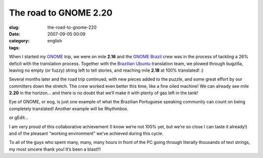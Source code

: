 The road to GNOME 2.20
######################
:slug: the-road-to-gnome-220
:date: 2007-09-05 00:09
:category:
:tags: english

When I started my `GNOME <http://www.gnome.org>`__ trip, we were on mile
**2.16** and the `GNOME Brazil <http://live.gnome.org/GnomeBR/>`__ crew
was in the process of tackling a 26% deficit with the translation
process. Together with the `Brazilian
Ubuntu <https://launchpad.net/~ubuntu-l10n-pt-br>`__ translation team,
we plowed through bugzilla, leaving no empty (or fuzzy) string left to
tell stories, and reaching mile **2.18** at 100% translated! :)

Several months later and the road trip continued, with new pieces added
to the puzzle, and some great effort by our committers down the stretch.
The crew worked even better this time, like a fine oiled machine! We can
already see mile **2.20** in the horizon… and there is no doubt that
we’ll make it with plenty of gas left in the tank!

|eog|

Eye of GNOME, or eog, is just one example of what the Brazilian
Portuguese speaking community can count on being completely translated!
Another example will be Rhythmbox.

|rhythmbox|

or gEdit…

|gedit|

I am very proud of this collaborative achievement (I know we’re not 100%
yet, but we’re so close I can taste it already!) and of the pleasant
“working environment” we’ve achieved during this cycle.

To all of the guys who spent many, many, many hours in front of the PC
going through literally thousands of text strings, my most sincere thank
you! It’s been a blast!!!

.. |eog| image:: http://farm2.static.flickr.com/1142/1323479551_2fffa06e90.jpg
   :target: http://www.flickr.com/photos/ogmaciel/1323479551/
.. |rhythmbox| image:: http://farm2.static.flickr.com/1103/1323479545_b2e043b928.jpg
   :target: http://www.flickr.com/photos/ogmaciel/1323479545/
.. |gedit| image:: http://farm2.static.flickr.com/1386/1323479531_33e30d47b5.jpg
   :target: http://www.flickr.com/photos/ogmaciel/1323479531/

